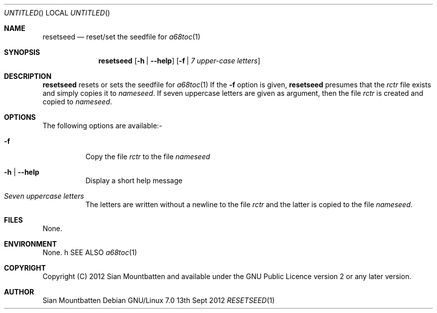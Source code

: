.\"
.\"     Title: resetseed
.\"    Author: Sian Mountbatten <poenikatu@fastmail.co.uk>
.\" Generator: The author
.\"      Date: 13\ \&Sept\ \&2012
.\"    Manual: Algol 68
.\"    Source: algol68toc 1.14
.\"  Language: English
.\"
.Dd 13th Sept 2012
.Os "Debian GNU/Linux" 7.0
.Dt RESETSEED 1
.
.
.Sh NAME
.
.Nm resetseed
.Nd reset/set the seedfile for
.Xr a68toc 1
.
.
.Sh SYNOPSIS
.
.Nm
.Op Fl h | Fl \-help
.Op Fl f | Ar "7 upper-case letters"
.
.Sh DESCRIPTION
.
.Nm
resets or sets the seedfile for
.Xr a68toc 1
If the
.Fl f
option is given,
.Nm
presumes that the
.Pa rctr
file exists and simply copies it to
.Pa nameseed .
If seven uppercase letters are given as argument, then the file
.Pa rctr
is created and copied to
.Pa nameseed .
.
.
.Sh OPTIONS
.
.
The following options are available:-
.Bl -tag -width Ds
.
.
.It Fl f
Copy the file
.Pa rctr
to the file
.Pa nameseed
.
.
.It Fl h | Fl \-help
Display a short help message
.
.
.It Ar "Seven uppercase letters"
The letters are written without a newline to the file
.Pa rctr
and the latter is copied to the file
.Pa nameseed .
.El
.
.Sh FILES
.
None.
.
.
.Sh ENVIRONMENT
.
None.
.
h SEE ALSO
.Xr a68toc 1
.
.
.Sh COPYRIGHT
Copyright (C) 2012 Sian Mountbatten and available under the GNU
Public Licence version 2 or any later version.
.
.
.Sh AUTHOR
Sian Mountbatten

